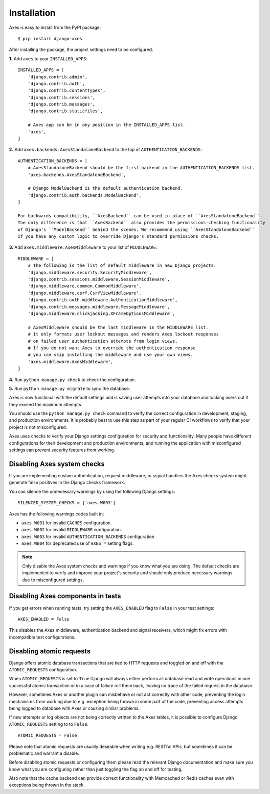 .. _installation:

Installation
============

Axes is easy to install from the PyPI package::

    $ pip install django-axes

After installing the package, the project settings need to be configured.

**1.** Add ``axes`` to your ``INSTALLED_APPS``::

    INSTALLED_APPS = [
        'django.contrib.admin',
        'django.contrib.auth',
        'django.contrib.contenttypes',
        'django.contrib.sessions',
        'django.contrib.messages',
        'django.contrib.staticfiles',

        # Axes app can be in any position in the INSTALLED_APPS list.
        'axes',
    ]

**2.** Add ``axes.backends.AxesStandaloneBackend`` to the top of ``AUTHENTICATION_BACKENDS``::

    AUTHENTICATION_BACKENDS = [
        # AxesStandaloneBackend should be the first backend in the AUTHENTICATION_BACKENDS list.
        'axes.backends.AxesStandaloneBackend',

        # Django ModelBackend is the default authentication backend.
        'django.contrib.auth.backends.ModelBackend',
    ]

    For backwards compatibility, ``AxesBackend`` can be used in place of ``AxesStandaloneBackend``. 
    The only difference is that ``AxesBackend`` also provides the permissions-checking functionality
    of Django's ``ModelBackend`` behind the scenes. We recommend using ``AxesStandaloneBackend``
    if you have any custom logic to override Django's standard permissions checks. 

**3.** Add ``axes.middleware.AxesMiddleware`` to your list of ``MIDDLEWARE``::

    MIDDLEWARE = [
        # The following is the list of default middleware in new Django projects.
        'django.middleware.security.SecurityMiddleware',
        'django.contrib.sessions.middleware.SessionMiddleware',
        'django.middleware.common.CommonMiddleware',
        'django.middleware.csrf.CsrfViewMiddleware',
        'django.contrib.auth.middleware.AuthenticationMiddleware',
        'django.contrib.messages.middleware.MessageMiddleware',
        'django.middleware.clickjacking.XFrameOptionsMiddleware',

        # AxesMiddleware should be the last middleware in the MIDDLEWARE list.
        # It only formats user lockout messages and renders Axes lockout responses
        # on failed user authentication attempts from login views.
        # If you do not want Axes to override the authentication response
        # you can skip installing the middleware and use your own views.
        'axes.middleware.AxesMiddleware',
    ]

**4.** Run ``python manage.py check`` to check the configuration.

**5.** Run ``python manage.py migrate`` to sync the database.

Axes is now functional with the default settings and is saving user attempts
into your database and locking users out if they exceed the maximum attempts.

You should use the ``python manage.py check`` command to verify the correct configuration in
development, staging, and production environments. It is probably best to use this step as part
of your regular CI workflows to verify that your project is not misconfigured.

Axes uses checks to verify your Django settings configuration for security and functionality.
Many people have different configurations for their development and production environments,
and running the application with misconfigured settings can prevent security features from working.


Disabling Axes system checks
----------------------------

If you are implementing custom authentication, request middleware, or signal handlers
the Axes checks system might generate false positives in the Django checks framework.

You can silence the unnecessary warnings by using the following Django settings::

   SILENCED_SYSTEM_CHECKS = ['axes.W003']


Axes has the following warnings codes built in:

- ``axes.W001`` for invalid ``CACHES`` configuration.
- ``axes.W002`` for invalid ``MIDDLEWARE`` configuration.
- ``axes.W003`` for invalid ``AUTHENTICATION_BACKENDS`` configuration.
- ``axes.W004`` for deprecated use of ``AXES_*`` setting flags.


.. note::
   Only disable the Axes system checks and warnings if you know what you are doing.
   The default checks are implemented to verify and improve your project's security
   and should only produce necessary warnings due to misconfigured settings.


Disabling Axes components in tests
----------------------------------

If you get errors when running tests, try setting the
``AXES_ENABLED`` flag to ``False`` in your test settings::

    AXES_ENABLED = False

This disables the Axes middleware, authentication backend and signal receivers,
which might fix errors with incompatible test configurations.


Disabling atomic requests
-------------------------

Django offers atomic database transactions that are tied to HTTP requests
and toggled on and off with the ``ATOMIC_REQUESTS`` configuration.

When ``ATOMIC_REQUESTS`` is set to ``True`` Django will always either perform
all database read and write operations in one successful atomic transaction
or in a case of failure roll them back, leaving no trace of the failed
request in the database.

However, sometimes Axes or another plugin can misbehave or not act correctly with
other code, preventing the login mechanisms from working due to e.g. exception
being thrown in some part of the code, preventing access attempts being logged
to database with Axes or causing similar problems.

If new attempts or log objects are not being correctly written to the Axes tables, 
it is possible to configure Django ``ATOMIC_REQUESTS`` setting to to ``False``::

    ATOMIC_REQUESTS = False

Please note that atomic requests are usually desirable when writing e.g. RESTful APIs,
but sometimes it can be problematic and warrant a disable.

Before disabling atomic requests or configuring them please read the relevant
Django documentation and make sure you know what you are configuring
rather than just toggling the flag on and off for testing.

Also note that the cache backend can provide correct functionality with
Memcached or Redis caches even with exceptions being thrown in the stack.
